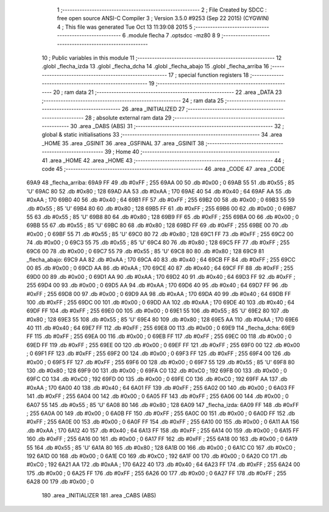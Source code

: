                               1 ;--------------------------------------------------------
                              2 ; File Created by SDCC : free open source ANSI-C Compiler
                              3 ; Version 3.5.0 #9253 (Sep 22 2015) (CYGWIN)
                              4 ; This file was generated Tue Oct 13 11:39:08 2015
                              5 ;--------------------------------------------------------
                              6 	.module flecha
                              7 	.optsdcc -mz80
                              8 	
                              9 ;--------------------------------------------------------
                             10 ; Public variables in this module
                             11 ;--------------------------------------------------------
                             12 	.globl _flecha_izda
                             13 	.globl _flecha_dcha
                             14 	.globl _flecha_abajo
                             15 	.globl _flecha_arriba
                             16 ;--------------------------------------------------------
                             17 ; special function registers
                             18 ;--------------------------------------------------------
                             19 ;--------------------------------------------------------
                             20 ; ram data
                             21 ;--------------------------------------------------------
                             22 	.area _DATA
                             23 ;--------------------------------------------------------
                             24 ; ram data
                             25 ;--------------------------------------------------------
                             26 	.area _INITIALIZED
                             27 ;--------------------------------------------------------
                             28 ; absolute external ram data
                             29 ;--------------------------------------------------------
                             30 	.area _DABS (ABS)
                             31 ;--------------------------------------------------------
                             32 ; global & static initialisations
                             33 ;--------------------------------------------------------
                             34 	.area _HOME
                             35 	.area _GSINIT
                             36 	.area _GSFINAL
                             37 	.area _GSINIT
                             38 ;--------------------------------------------------------
                             39 ; Home
                             40 ;--------------------------------------------------------
                             41 	.area _HOME
                             42 	.area _HOME
                             43 ;--------------------------------------------------------
                             44 ; code
                             45 ;--------------------------------------------------------
                             46 	.area _CODE
                             47 	.area _CODE
   69A9                      48 _flecha_arriba:
   69A9 FF                   49 	.db #0xFF	; 255
   69AA 00                   50 	.db #0x00	; 0
   69AB 55                   51 	.db #0x55	; 85	'U'
   69AC 80                   52 	.db #0x80	; 128
   69AD AA                   53 	.db #0xAA	; 170
   69AE 40                   54 	.db #0x40	; 64
   69AF AA                   55 	.db #0xAA	; 170
   69B0 40                   56 	.db #0x40	; 64
   69B1 FF                   57 	.db #0xFF	; 255
   69B2 00                   58 	.db #0x00	; 0
   69B3 55                   59 	.db #0x55	; 85	'U'
   69B4 80                   60 	.db #0x80	; 128
   69B5 FF                   61 	.db #0xFF	; 255
   69B6 00                   62 	.db #0x00	; 0
   69B7 55                   63 	.db #0x55	; 85	'U'
   69B8 80                   64 	.db #0x80	; 128
   69B9 FF                   65 	.db #0xFF	; 255
   69BA 00                   66 	.db #0x00	; 0
   69BB 55                   67 	.db #0x55	; 85	'U'
   69BC 80                   68 	.db #0x80	; 128
   69BD FF                   69 	.db #0xFF	; 255
   69BE 00                   70 	.db #0x00	; 0
   69BF 55                   71 	.db #0x55	; 85	'U'
   69C0 80                   72 	.db #0x80	; 128
   69C1 FF                   73 	.db #0xFF	; 255
   69C2 00                   74 	.db #0x00	; 0
   69C3 55                   75 	.db #0x55	; 85	'U'
   69C4 80                   76 	.db #0x80	; 128
   69C5 FF                   77 	.db #0xFF	; 255
   69C6 00                   78 	.db #0x00	; 0
   69C7 55                   79 	.db #0x55	; 85	'U'
   69C8 80                   80 	.db #0x80	; 128
   69C9                      81 _flecha_abajo:
   69C9 AA                   82 	.db #0xAA	; 170
   69CA 40                   83 	.db #0x40	; 64
   69CB FF                   84 	.db #0xFF	; 255
   69CC 00                   85 	.db #0x00	; 0
   69CD AA                   86 	.db #0xAA	; 170
   69CE 40                   87 	.db #0x40	; 64
   69CF FF                   88 	.db #0xFF	; 255
   69D0 00                   89 	.db #0x00	; 0
   69D1 AA                   90 	.db #0xAA	; 170
   69D2 40                   91 	.db #0x40	; 64
   69D3 FF                   92 	.db #0xFF	; 255
   69D4 00                   93 	.db #0x00	; 0
   69D5 AA                   94 	.db #0xAA	; 170
   69D6 40                   95 	.db #0x40	; 64
   69D7 FF                   96 	.db #0xFF	; 255
   69D8 00                   97 	.db #0x00	; 0
   69D9 AA                   98 	.db #0xAA	; 170
   69DA 40                   99 	.db #0x40	; 64
   69DB FF                  100 	.db #0xFF	; 255
   69DC 00                  101 	.db #0x00	; 0
   69DD AA                  102 	.db #0xAA	; 170
   69DE 40                  103 	.db #0x40	; 64
   69DF FF                  104 	.db #0xFF	; 255
   69E0 00                  105 	.db #0x00	; 0
   69E1 55                  106 	.db #0x55	; 85	'U'
   69E2 80                  107 	.db #0x80	; 128
   69E3 55                  108 	.db #0x55	; 85	'U'
   69E4 80                  109 	.db #0x80	; 128
   69E5 AA                  110 	.db #0xAA	; 170
   69E6 40                  111 	.db #0x40	; 64
   69E7 FF                  112 	.db #0xFF	; 255
   69E8 00                  113 	.db #0x00	; 0
   69E9                     114 _flecha_dcha:
   69E9 FF                  115 	.db #0xFF	; 255
   69EA 00                  116 	.db #0x00	; 0
   69EB FF                  117 	.db #0xFF	; 255
   69EC 00                  118 	.db #0x00	; 0
   69ED FF                  119 	.db #0xFF	; 255
   69EE 00                  120 	.db #0x00	; 0
   69EF FF                  121 	.db #0xFF	; 255
   69F0 00                  122 	.db #0x00	; 0
   69F1 FF                  123 	.db #0xFF	; 255
   69F2 00                  124 	.db #0x00	; 0
   69F3 FF                  125 	.db #0xFF	; 255
   69F4 00                  126 	.db #0x00	; 0
   69F5 FF                  127 	.db #0xFF	; 255
   69F6 00                  128 	.db #0x00	; 0
   69F7 55                  129 	.db #0x55	; 85	'U'
   69F8 80                  130 	.db #0x80	; 128
   69F9 00                  131 	.db #0x00	; 0
   69FA C0                  132 	.db #0xC0	; 192
   69FB 00                  133 	.db #0x00	; 0
   69FC C0                  134 	.db #0xC0	; 192
   69FD 00                  135 	.db #0x00	; 0
   69FE C0                  136 	.db #0xC0	; 192
   69FF AA                  137 	.db #0xAA	; 170
   6A00 40                  138 	.db #0x40	; 64
   6A01 FF                  139 	.db #0xFF	; 255
   6A02 00                  140 	.db #0x00	; 0
   6A03 FF                  141 	.db #0xFF	; 255
   6A04 00                  142 	.db #0x00	; 0
   6A05 FF                  143 	.db #0xFF	; 255
   6A06 00                  144 	.db #0x00	; 0
   6A07 55                  145 	.db #0x55	; 85	'U'
   6A08 80                  146 	.db #0x80	; 128
   6A09                     147 _flecha_izda:
   6A09 FF                  148 	.db #0xFF	; 255
   6A0A 00                  149 	.db #0x00	; 0
   6A0B FF                  150 	.db #0xFF	; 255
   6A0C 00                  151 	.db #0x00	; 0
   6A0D FF                  152 	.db #0xFF	; 255
   6A0E 00                  153 	.db #0x00	; 0
   6A0F FF                  154 	.db #0xFF	; 255
   6A10 00                  155 	.db #0x00	; 0
   6A11 AA                  156 	.db #0xAA	; 170
   6A12 40                  157 	.db #0x40	; 64
   6A13 FF                  158 	.db #0xFF	; 255
   6A14 00                  159 	.db #0x00	; 0
   6A15 FF                  160 	.db #0xFF	; 255
   6A16 00                  161 	.db #0x00	; 0
   6A17 FF                  162 	.db #0xFF	; 255
   6A18 00                  163 	.db #0x00	; 0
   6A19 55                  164 	.db #0x55	; 85	'U'
   6A1A 80                  165 	.db #0x80	; 128
   6A1B 00                  166 	.db #0x00	; 0
   6A1C C0                  167 	.db #0xC0	; 192
   6A1D 00                  168 	.db #0x00	; 0
   6A1E C0                  169 	.db #0xC0	; 192
   6A1F 00                  170 	.db #0x00	; 0
   6A20 C0                  171 	.db #0xC0	; 192
   6A21 AA                  172 	.db #0xAA	; 170
   6A22 40                  173 	.db #0x40	; 64
   6A23 FF                  174 	.db #0xFF	; 255
   6A24 00                  175 	.db #0x00	; 0
   6A25 FF                  176 	.db #0xFF	; 255
   6A26 00                  177 	.db #0x00	; 0
   6A27 FF                  178 	.db #0xFF	; 255
   6A28 00                  179 	.db #0x00	; 0
                            180 	.area _INITIALIZER
                            181 	.area _CABS (ABS)
